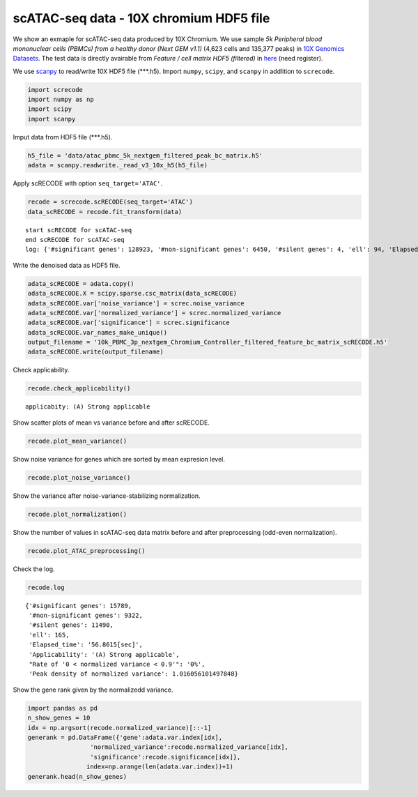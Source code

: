 scATAC-seq data - 10X chromium HDF5 file
========

We show an exmaple for scATAC-seq data produced by 10X Chromium. 
We use sample `5k Peripheral blood mononuclear cells (PBMCs) from a healthy donor (Next GEM v1.1)` (4,623 cells and 135,377 peaks) in `10X Genomics Datasets <https://www.10xgenomics.com/jp/resources/datasets>`_.  
The test data is directly avairable from `Feature / cell matrix HDF5 (filtered)` in `here <https://www.10xgenomics.com/jp/resources/datasets/5-k-peripheral-blood-mononuclear-cells-pbm-cs-from-a-healthy-donor-next-gem-v-1-1-1-1-standard-2-0-0>`_ (need register).


We use `scanpy <https://scanpy.readthedocs.io/en/stable/>`_ to read/write 10X HDF5 file (\*\*\*.h5). 
Import  ``numpy``, ``scipy``, and ``scanpy`` in addlition to ``screcode``. 

.. code-block:: python

	import screcode
	import numpy as np
	import scipy
	import scanpy


Imput data from HDF5 file (\*\*\*.h5). 

.. code-block:: python

	h5_file = 'data/atac_pbmc_5k_nextgem_filtered_peak_bc_matrix.h5'
	adata = scanpy.readwrite._read_v3_10x_h5(h5_file)

Apply scRECODE with option ``seq_target='ATAC'``. 

.. code-block:: python

	recode = screcode.scRECODE(seq_target='ATAC')
	data_scRECODE = recode.fit_transform(data)

.. parsed-literal::

	start scRECODE for scATAC-seq
	end scRECODE for scATAC-seq
	log: {'#significant genes': 128923, '#non-significant genes': 6450, '#silent genes': 4, 'ell': 94, 'Elapsed_time': '212.5028[sec]'}
	
Write the denoised data as HDF5 file. 

.. code-block:: python

	adata_scRECODE = adata.copy()
	adata_scRECODE.X = scipy.sparse.csc_matrix(data_scRECODE)
	adata_scRECODE.var['noise_variance'] = screc.noise_variance
	adata_scRECODE.var['normalized_variance'] = screc.normalized_variance
	adata_scRECODE.var['significance'] = screc.significance
	adata_scRECODE.var_names_make_unique()
	output_filename = '10k_PBMC_3p_nextgem_Chromium_Controller_filtered_feature_bc_matrix_scRECODE.h5'
	adata_scRECODE.write(output_filename)

Check applicability. 

.. code-block:: python

	recode.check_applicability()


.. parsed-literal::

	applicabity: (A) Strong applicable

.. image:: ../image/Example_10X_ATAC_applicability.svg
	

Show scatter plots of mean vs variance before and after scRECODE. 	

.. code-block:: python

	recode.plot_mean_variance()

.. image:: ../image/Example_10X_ATAC_mean_var_log_Original.svg

.. image:: ../image/Example_10X_ATAC_mean_var_log_scRECODE.svg

Show noise variance for genes which are sorted by mean expresion level. 

.. code-block:: python

	recode.plot_noise_variance()

.. image:: ../image/Example_10X_ATAC_noise_variance.svg

Show the variance after noise-variance-stabilizing normalization. 

.. code-block:: python

	recode.plot_normalization()

.. image:: ../image/Example_10X_ATAC_noise_normalization.svg


Show the number of values in scATAC-seq data matrix before and after preprocessing (odd-even normalization). 	

.. code-block:: python

	recode.plot_ATAC_preprocessing()

.. image:: ../image/Example_10X_ATAC_preprocessing_Original.svg

.. image:: ../image/Example_10X_ATAC_preprocessing_Prepocessed.svg

Check the log. 

.. code-block:: python

	recode.log
	

.. parsed-literal::

	{'#significant genes': 15789,
	 '#non-significant genes': 9322,
	 '#silent genes': 11490,
	 'ell': 165,
	 'Elapsed_time': '56.8615[sec]',
	 'Applicability': '(A) Strong applicable',
	 "Rate of '0 < normalized variance < 0.9'": '0%',
	 'Peak density of normalized variance': 1.016056101497848}


Show the gene rank given by the normalizedd variance. 

.. code-block:: python
	 
	import pandas as pd
	n_show_genes = 10
	idx = np.argsort(recode.normalized_variance)[::-1]
	generank = pd.DataFrame({'gene':adata.var.index[idx],
                         'normalized_variance':recode.normalized_variance[idx],
                         'significance':recode.significance[idx]},
                        index=np.arange(len(adata.var.index))+1)
	generank.head(n_show_genes)
	 
.. raw:: html

	<div>
  <style scoped>
      .dataframe tbody tr th:only-of-type {
          vertical-align: middle;
      }
  
      .dataframe tbody tr th {
          vertical-align: top;
      }
  
      .dataframe thead th {
          text-align: right;
      }
  </style>
	<table border="1" class="dataframe">
		<thead>
		  <tr style="text-align: right;">
		    <th></th>
		    <th>gene</th>
		    <th>normalized_variance</th>
		    <th>significance</th>
		  </tr>
		</thead>
		<tbody>
		  <tr>
		    <th>1</th>
		    <td>chr20:31068119-31068872</td>
		    <td>6.488490</td>
		    <td>significant</td>
		  </tr>
		  <tr>
		    <th>2</th>
		    <td>chr5:83895220-83895950</td>
		    <td>5.754496</td>
		    <td>significant</td>
		  </tr>
		  <tr>
		    <th>3</th>
		    <td>chr10:41881633-41882455</td>
		    <td>5.089045</td>
		    <td>significant</td>
		  </tr>
		  <tr>
		    <th>4</th>
		    <td>chr5:31478538-31479431</td>
		    <td>4.973308</td>
		    <td>significant</td>
		  </tr>
		  <tr>
		    <th>5</th>
		    <td>chr10:41883775-41884723</td>
		    <td>4.766570</td>
		    <td>significant</td>
		  </tr>
		  <tr>
		    <th>6</th>
		    <td>chr9:124295107-124295857</td>
		    <td>4.766049</td>
		    <td>significant</td>
		  </tr>
		  <tr>
		    <th>7</th>
		    <td>chr8:46848825-46849745</td>
		    <td>4.641542</td>
		    <td>significant</td>
		  </tr>
		  <tr>
		    <th>8</th>
		    <td>chrX:17792533-17793425</td>
		    <td>4.278866</td>
		    <td>significant</td>
		  </tr>
		  <tr>
		    <th>9</th>
		    <td>chr9:130958244-130959166</td>
		    <td>4.240672</td>
		    <td>significant</td>
		  </tr>
		  <tr>
		    <th>10</th>
		    <td>chr15:71199198-71200118</td>
		    <td>4.166023</td>
		    <td>significant</td>
		  </tr>
		</tbody>
	</table>
	</div>


